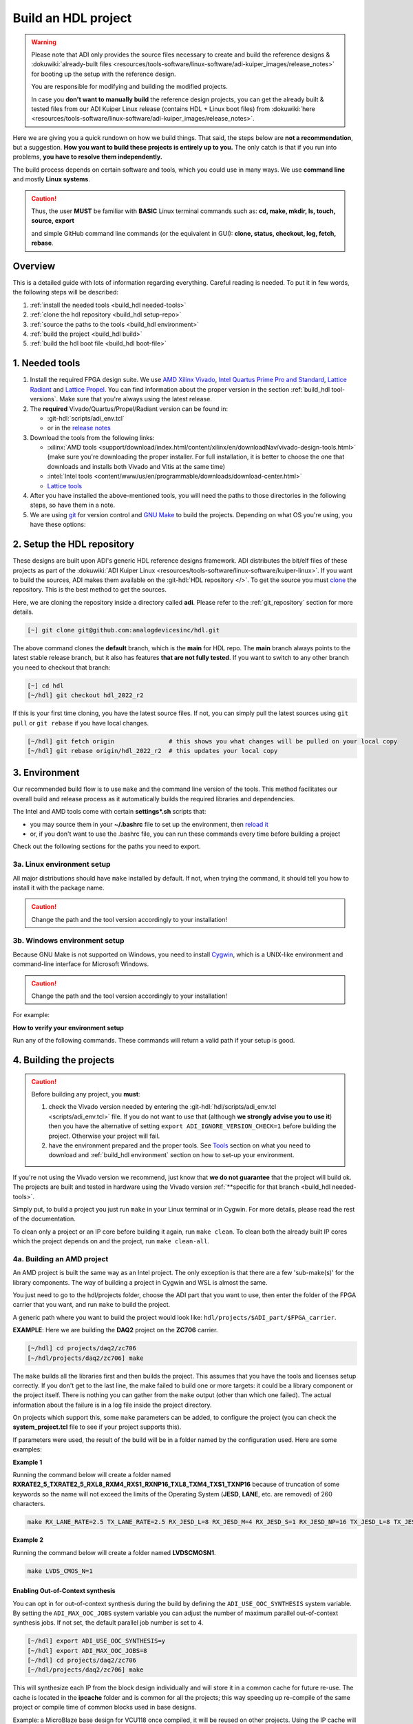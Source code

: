 .. _build_hdl:

Build an HDL project
===============================================================================

.. warning::

   Please note that ADI only provides the source files necessary to create
   and build the reference designs &
   :dokuwiki:`already-built files <resources/tools-software/linux-software/adi-kuiper_images/release_notes>`
   for booting up the setup with the reference design.

   You are responsible for modifying and building the modified projects.

   In case you **don't want to manually build** the reference design projects,
   you can get the already built & tested files from our ADI Kuiper Linux
   release (contains HDL + Linux boot files) from
   :dokuwiki:`here <resources/tools-software/linux-software/adi-kuiper_images/release_notes>`.

Here we are giving you a quick rundown on how we build things. That said,
the steps below are **not a recommendation**, but a suggestion.
**How you want to build these projects is entirely up to you.**
The only catch is that if you run into problems, **you have to resolve them
independently.**

The build process depends on certain software and tools, which you could use
in many ways. We use **command line** and mostly **Linux systems**.

.. caution::

   Thus, the user **MUST** be familiar with **BASIC** Linux terminal commands
   such as:
   **cd, make, mkdir, ls, touch, source, export**

   and simple GitHub command line commands (or the equivalent in GUI):
   **clone, status, checkout, log, fetch, rebase**.

Overview
-------------------------------------------------------------------------------

This is a detailed guide with lots of information regarding everything.
Careful reading is needed. To put it in few words, the following steps will
be described:

#. :ref:`install the needed tools <build_hdl needed-tools>`
#. :ref:`clone the hdl repository <build_hdl setup-repo>`
#. :ref:`source the paths to the tools <build_hdl environment>`
#. :ref:`build the project <build_hdl build>`
#. :ref:`build the hdl boot file <build_hdl boot-file>`

.. _build_hdl needed-tools:

1. Needed tools
-------------------------------------------------------------------------------

#. Install the required FPGA design suite. We use `AMD Xilinx Vivado`_,
   `Intel Quartus Prime Pro and Standard`_, `Lattice Radiant`_ and
   `Lattice Propel`_.
   You can find information about the proper version in the section
   :ref:`build_hdl tool-versions`.
   Make sure that you're always using the latest release.
#. The **required** Vivado/Quartus/Propel/Radiant version can be found in:

   -  :git-hdl:`scripts/adi_env.tcl`
   -  or in the `release notes <https://github.com/analogdevicesinc/hdl/releases>`__

#. Download the tools from the following links:

   -  :xilinx:`AMD tools <support/download/index.html/content/xilinx/en/downloadNav/vivado-design-tools.html>`
      (make sure you're downloading the proper installer.
      For full installation, it is better to choose the one that downloads
      and installs both Vivado and Vitis at the same time)
   -  :intel:`Intel tools <content/www/us/en/programmable/downloads/download-center.html>`
   -  `Lattice tools <https://www.latticesemi.com/en/Products/DesignSoftwareAndIP>`__

#. After you have installed the above-mentioned tools, you will need the
   paths to those directories in the following steps, so have them in a
   note.
#. We are using `git <https://git-scm.com/>`__ for version control and
   `GNU Make <https://www.gnu.org/software/make/>`__ to build the
   projects. Depending on what OS you're using, you have these options:

.. _build_hdl setup-repo:

2. Setup the HDL repository
-------------------------------------------------------------------------------

These designs are built upon ADI's generic HDL reference designs framework.
ADI distributes the bit/elf files of these projects as part of the
:dokuwiki:`ADI Kuiper Linux <resources/tools-software/linux-software/kuiper-linux>`.
If you want to build the sources, ADI makes them available on the
:git-hdl:`HDL repository </>`. To get the source you must
`clone <https://git-scm.com/book/en/v2/Git-Basics-Getting-a-Git-Repository>`__
the repository. This is the best method to get the sources.

Here, we are cloning the repository inside a directory called **adi**.
Please refer to the :ref:`git_repository` section for more details.

.. code-block:: bash

   [~] git clone git@github.com:analogdevicesinc/hdl.git

.. collapsible:: Cloning is done now using SSH

   .. warning::

      Cloning the HDL repository is done now using SSH, because of
      GitHub security reasons. Check out this documentation on `how to deal
      with SSH keys in
      GitHub <https://docs.github.com/en/authentication/connecting-to-github-with-ssh/generating-a-new-ssh-key-and-adding-it-to-the-ssh-agent>`__.
      Both for `Cygwin <https://www.cygwin.com/>`__ and
      `WSL <https://learn.microsoft.com/en-us/windows/wsl/install/>`__ it is
      necessary to create a unique SSH key. If you use WSL, to get the best
      performance, you must clone your HDL repository in the WSL file system.
      For example: (:code:`\\\\wsl.localhost\\Ubuntu\\home\\username\\hdl`)

The above command clones the **default** branch, which is the **main** for
HDL repo. The **main** branch always points to the latest stable release
branch, but it also has features **that are not fully tested**. If you
want to switch to any other branch you need to checkout that branch:

.. code-block:: bash

   [~] cd hdl
   [~/hdl] git checkout hdl_2022_r2

If this is your first time cloning, you have the latest source files.
If not, you can simply pull the latest sources using ``git pull`` or
``git rebase`` if you have local changes.

.. code-block:: bash

   [~/hdl] git fetch origin               # this shows you what changes will be pulled on your local copy
   [~/hdl] git rebase origin/hdl_2022_r2  # this updates your local copy

.. _build_hdl environment:

3. Environment
-------------------------------------------------------------------------------

Our recommended build flow is to use ``make`` and the command line version of
the tools. This method facilitates our overall build and release process as it
automatically builds the required libraries and dependencies.

The Intel and AMD tools come with certain **settings*.sh** scripts that:

* you may source them in your **\~/.bashrc** file to set up the environment,
  then
  `reload it <https://stackoverflow.com/questions/2518127/how-to-reload-bashrc-settings-without-logging-out-and-back-in-again>`__
* or, if you don't want to use the .bashrc file, you can run these commands
  every time before building a project

Check out the following sections for the paths you need to export.

3a. Linux environment setup
~~~~~~~~~~~~~~~~~~~~~~~~~~~~~~~~~~~~~~~~~~~~~~~~~~~~~~~~~~~~~~~~~~~~~~~~~~~~~~~

All major distributions should have ``make`` installed by default. If not,
when trying the command, it should tell you how to install it with the
package name.

.. caution::

   Change the path and the tool version accordingly to your installation!

.. code-block:: bash
   :linenos:

   // for AMD Xilinx
   source /opt/Xilinx/Vivado/202x.x/settings64.sh

   export PATH=$PATH:/opt/Xilinx/Vivado/202x.x/bin:/opt/Xilinx/Vitis/202x.x/bin
   export PATH=$PATH:/opt/Xilinx/Vitis/202x.x/gnu/microblaze/nt/bin

   // for Intel
   export PATH=$PATH:/opt/intelFPGA_pro/2x.x/quartus/bin

   // for Lattice
   export PATH=$PATH:/opt/lscc/propel/202x.x/builder/rtf/bin/lin64
   export PATH=$PATH:/opt/lscc/radiant/202x.x/bin/lin64

3b. Windows environment setup
~~~~~~~~~~~~~~~~~~~~~~~~~~~~~~~~~~~~~~~~~~~~~~~~~~~~~~~~~~~~~~~~~~~~~~~~~~~~~~~

Because GNU Make is not supported on Windows, you need to install
`Cygwin <https://www.cygwin.com/>`__, which is a UNIX-like environment
and command-line interface for Microsoft Windows.

.. caution::

   Change the path and the tool version accordingly to your installation!

For example:

.. code-block:: bash
   :linenos:

   // for AMD Xilinx
   source /cygdrive/path_to/Xilinx/Vivado/202x.x/settings64.sh

   export PATH=$PATH:/cygdrive/c/Xilinx/Vivado/202x.x/bin
   export PATH=$PATH:/cygdrive/c/Xilinx/Vivado_HLS/202x.x/bin
   export PATH=$PATH:/cygdrive/c/Xilinx/Vitis/202x.x/bin
   export PATH=$PATH:/cygdrive/c/Xilinx/Vitis/202x.x/gnu/microblaze/nt/bin
   export PATH=$PATH:/cygdrive/c/Xilinx/Vitis/202x.x/gnu/arm/nt/bin
   export PATH=$PATH:/cygdrive/c/Xilinx/Vitis/202x.x/gnu/microblaze/linux_toolchain/nt64_be/bin
   export PATH=$PATH:/cygdrive/c/Xilinx/Vitis/202x.x/gnu/microblaze/linux_toolchain/nt64_le/bin
   export PATH=$PATH:/cygdrive/c/Xilinx/Vitis/202x.x/gnu/aarch32/nt/gcc-arm-none-eabi/bin

   // for Intel
   export PATH=$PATH:/cygdrive/c/intelFPGA_pro/2x.x/quartus/bin64

   // for Lattice
   export PATH=$PATH:/cygdrive/c/lscc/propel/202x.x/builder/rtf/bin/nt64
   export PATH=$PATH:/cygdrive/c/lscc/radiant/202x.x/bin/nt64

.. collapsible:: Alternatives to Cygwin/Linux terminal

   A very good alternative to Cygwin -- **but not supported by us** -- is
   `WSL <https://learn.microsoft.com/en-us/windows/wsl/install/>`__.

   If you do not want to use neither Cygwin nor WSL, there might still be some
   alternative. There are ``make`` alternatives for **Windows Command
   Prompt**, minimalist GNU for Windows (**MinGW**), or the **Cygwin
   variations** installed by the tools itself.
   **But note that we do not support it!**

   Some of these may not be fully functional with our scripts and/or projects.
   If you are an Intel user, the **Nios II Command Shell** does support make.
   If you are an AMD user, use the **gnuwin** installed as part of the SDK,
   usually at ``C:\Xilinx\Vitis\202x.x\gnuwin\bin``.

**How to verify your environment setup**

Run any of the following commands. These commands will return a valid path
if your setup is good.

.. code-block:: bash
   :linenos:

   [~] which git
   [~] which make
   [~] which vivado
   [~] which quartus

.. _build_hdl build:

4. Building the projects
-------------------------------------------------------------------------------

.. caution::

   Before building any project, you **must**:

   #. check the Vivado version needed by entering the
      :git-hdl:`hdl/scripts/adi_env.tcl <scripts/adi_env.tcl>` file. If you do
      not want to use that (although **we strongly advise you to use it**)
      then you have the alternative of setting ``export ADI_IGNORE_VERSION_CHECK=1``
      before building the project. Otherwise your project will fail.

   #. have the environment prepared and the proper tools. See
      `Tools`_ section on what you need to download and
      :ref:`build_hdl environment` section on how to set-up your environment.

If you're not using the Vivado version we recommend, just know that **we do not
guarantee** that the project will build ok. The projects are built and tested
in hardware using the Vivado version
:ref:`**specific for that branch <build_hdl needed-tools>`.

Simply put, to build a project you just run ``make`` in your Linux terminal
or in Cygwin. For more details, please read the rest of the documentation.

To clean only a project or an IP core before building it again,
run ``make clean``.
To clean both the already built IP cores which the project depends on and the project,
run ``make clean-all``.

4a. Building an AMD project
~~~~~~~~~~~~~~~~~~~~~~~~~~~~~~~~~~~~~~~~~~~~~~~~~~~~~~~~~~~~~~~~~~~~~~~~~~~~~~~

An AMD project is built the same way as an Intel project. The only
exception is that there are a few 'sub-make(s)' for the library
components. The way of building a project in Cygwin and WSL is almost the same.

You just need to go to the hdl/projects folder, choose the ADI part that you
want to use, then enter the folder of the FPGA carrier that you want, and run
``make`` to build the project.

A generic path where you want to build the project would look like:
``hdl/projects/$ADI_part/$FPGA_carrier``.

**EXAMPLE**: Here we are building the **DAQ2** project on the **ZC706** carrier.

.. code-block:: bash

   [~/hdl] cd projects/daq2/zc706
   [~/hdl/projects/daq2/zc706] make

The ``make`` builds all the libraries first and then builds the project.
This assumes that you have the tools and licenses setup correctly. If
you don't get to the last line, the make failed to build one or more
targets: it could be a library component or the project itself. There is
nothing you can gather from the ``make`` output (other than which one
failed). The actual information about the failure is in a log file inside
the project directory.

On projects which support this, some ``make`` parameters can be added, to
configure the project (you can check the **system_project.tcl** file
to see if your project supports this).

If parameters were used, the result of the build will be in a folder named
by the configuration used. Here are some examples:

**Example 1**

Running the command below will create a folder named
**RXRATE2_5_TXRATE2_5_RXL8_RXM4_RXS1_RXNP16_TXL8_TXM4_TXS1_TXNP16**
because of truncation of some keywords so the name will not exceed the limits
of the Operating System (**JESD**, **LANE**, etc. are removed) of 260
characters.

.. code-block:: bash

   make RX_LANE_RATE=2.5 TX_LANE_RATE=2.5 RX_JESD_L=8 RX_JESD_M=4 RX_JESD_S=1 RX_JESD_NP=16 TX_JESD_L=8 TX_JESD_M=4 TX_JESD_S=1 TX_JESD_NP=16

**Example 2**

Running the command below will create a folder named **LVDSCMOSN1**.

.. code-block:: bash

   make LVDS_CMOS_N=1

Enabling Out-of-Context synthesis
^^^^^^^^^^^^^^^^^^^^^^^^^^^^^^^^^^^^^^^^^^^^^^^^^^^^^^^^^^^^^^^^^^^^^^^^^^^^^^^

You can opt in for out-of-context synthesis during the build by defining
the ``ADI_USE_OOC_SYNTHESIS`` system variable. By setting the
``ADI_MAX_OOC_JOBS`` system variable you can adjust the number of
maximum parallel out-of-context synthesis jobs. If not set, the default
parallel job number is set to 4.

.. code-block:: bash

   [~/hdl] export ADI_USE_OOC_SYNTHESIS=y
   [~/hdl] export ADI_MAX_OOC_JOBS=8
   [~/hdl] cd projects/daq2/zc706
   [~/hdl/projects/daq2/zc706] make

This will synthesize each IP from the block design individually and will
store it in a common cache for future re-use. The cache is located in
the **ipcache** folder and is common for all the projects; this way
speeding up re-compile of the same project or compile time of common
blocks used in base designs.

Example: a MicroBlaze base design for VCU118 once compiled, it will be reused
on other projects. Using the IP cache will speed up the re-compiles of every
project in OOC mode since the cache is not cleared as with normal compile flow.

.. caution::

   Starting with Vivado 2020.2, Out-of-Context is the
   default mode. There is no need to set ADI_USE_OOC_SYNTHESIS variable.

   Set:

   .. code-block:: bash

      [~/hdl] export ADI_USE_OOC_SYNTHESIS=n

   only in case you want to use Project Mode.

Checking the build and analyzing results of library components
^^^^^^^^^^^^^^^^^^^^^^^^^^^^^^^^^^^^^^^^^^^^^^^^^^^^^^^^^^^^^^^^^^^^^^^^^^^^^^^

If you look closely, you see what it is actually doing. It enters a
library component folder then calls **Vivado** in batch mode. The IP
commands are in the source Tcl file and output is redirected to a log
file. In the below example that is **axi_ad7768_ip.log** inside the
**library/axi_ad7768** directory.

.. code-block:: bash

   [~/hdl] make -C library/axi_ad7768
   make[1]: Entering directory '/home/adi/hdl/library/axi_ad7768'
   [~] rm -rf *.cache *.data *.xpr *.log component.xml *.jou xgui *.ip_user_files *.srcs *.hw *.sim .Xil
   [~] vivado -mode batch -source axi_ad7768_ip.tcl  >> axi_ad7768_ip.log 2>&1

If the ``make`` command returns an error (and stops), **you must first check
the contents of the log file**. You may also check the generated files for more information.

.. code-block:: bash

   [~/hdl] ls -ltr library/axi_ad7768
   [~/hdl] tail library/axi_ad7768/axi_ad7768_ip.log

Checking the build and analyzing results of projects
^^^^^^^^^^^^^^^^^^^^^^^^^^^^^^^^^^^^^^^^^^^^^^^^^^^^^^^^^^^^^^^^^^^^^^^^^^^^^^^

The last thing that ``make`` does in this above example is building the project.
It is exactly the same **rule** as the library component. The log file, in
this example, is called **daq2_zc706_vivado.log** and is inside the
**projects/daq2/zc706** directory.

.. code-block:: bash

   [~] rm -rf *.cache *.data *.xpr *.log *.jou xgui *.runs *.srcs *.sdk *.hw *.sim .Xil *.ip_user_files
   [~] vivado -mode batch -source system_project.tcl >> daq2_zc706_vivado.log 2>&1
   make: Leaving directory '/home/RKutty/gitadi/hdl/projects/daq2/zc706'

Do a quick (or detailed) check on files.

.. code-block:: bash

   [~] ls -ltr projects/daq2/zc706
   [~] tail projects/daq2/zc706/daq2_zc706_vivado.log

.. caution::

   Do NOT copy-paste ``make`` command line text when asking us questions.

And finally, if the project build is successful, the **system_top.xsa** file
should be in the **.sdk** folder.

.. code-block:: bash

   [~] ls -ltr projects/daq2/zc706/daq2_zc706.sdk

You may now use this **system_top.xsa** file as the input to your no-OS and/or Linux
build.

Starting with Vivado 2019.3, the output file extension was changed from
**.hdf** to **.xsa**.

.. collapsible:: Building an AMD project in WSL - known issues

   For some projects it is possible to face the following error when you make a
   build:

   .. warning::

      ``$RDI_PROG" "$@" crash" "Killed "$RDI_PROG" "$@"``

      This error may appear because your device does not have enough
      RAM memory to build your FPGA design.

   For example, the project AD-FMCDAQ3-EBZ with Virtex UltraScale+ VCU118
   (XCVU9P device) requires 20GB (typical memory) and a peak of 32GB RAM
   memory. The following link shows the typical and peak Vivado memory usage
   per target device:
   :xilinx:`MemoryUsage <products/design-tools/vivado/vivado-ml.html#memory>`.

   This problem can be solved if a linux Swap file is created. You can
   find more information about what a swap file is at this link:
   `SwapFile <https://linuxize.com/post/create-a-linux-swap-file/>`__

   To create a swap file you can use the following commands:

   .. code-block:: bash

      [~] sudo fallocate -l "memory size (e.g 1G, 2G, 8G, etc.)" /swapfile
      [~] sudo chmod 600 /swapfile
      [~] sudo mkswap /swapfile
      [~] sudo swapon /swapfile

   If you want to make the change permanent:

   .. code-block:: bash

      # in /etc/fstab file type the command:
      /swapfile swap swap defaults 0 0

   If you want to deactivate the swap memory:

   .. code-block:: bash

      [~] sudo swapoff -v /swapfile

.. collapsible:: Building manually in Vivado GUI

   .. warning::

      We do not recommend using this flow, in general people are losing a lot
      of valuable time and nerve during this process.

   In Vivado (AMD projects), **you must build all the required libraries**
   for your targeted project. Open the GUI and at the TCL console change
   the directory to where the libraries are, then source the **\_ip.tcl**
   file.

   .. code-block::

      [~] cd c:/github/hdl/library/axi_ltc2387
      [~] source ./axi_ltc2387_ip.tcl

   You will see commands being executed, and the GUI will change into a
   project window. There is nothing to do here, you could browse the source
   if you prefer to do synthesis as stand-alone and such things. After
   you're done, quit and change the directory to the next library and
   continue the process.

   After you built all the required libraries for your project, you can run
   the project (generate bitstream and export the design to SDK). This is
   the same procedure as above except for changes in path and Tcl file
   names:

   .. code-block:: bash

      [~] cd c:/github/hdl/projects/cn0577/zed
      [~] source ./system_project.tcl

   Same behavior as above, the GUI will change into a project window. The
   script will create a board design in IPI (IP Integrator), generate all the
   IP targets, synthesize the netlist and implementation.

4b. Building an Intel project
~~~~~~~~~~~~~~~~~~~~~~~~~~~~~~~~~~~~~~~~~~~~~~~~~~~~~~~~~~~~~~~~~~~~~~~~~~~~~~~

An Intel project build is relatively easy. There is no need to build any
library components.

You just need to go to the hdl/projects folder, choose the ADI part that you
want to use, then enter the folder of the FPGA carrier that you want, and run
``make`` to build the project.

A generic path where you want to build the project would look like:
``hdl/projects/$ADI_part/$FPGA_carrier``.

**EXAMPLE**: Here we are building the **ADRV9371X** project on the
**Arria 10 SoC** carrier.

.. code-block:: bash

   [~] cd projects/adrv9371x/a10soc
   [~] make

This assumes that you have the tools and licenses set up correctly. If
you don't get to the last line, the make failed to build the project.
There is nothing you can gather from the ``make`` output (other than the
build failed or not), the actual failure is in a log file. So, let's see
how to analyze the build log files and results.

.. note::

   If you want to use a NIOS-II based project with no-OS
   software, you have to turn off the MMU feature of the NIOS_II processor.
   In that case, the make will get an additional attribute:
   ``make NIOS2_MMU=0``

Checking the build and analyzing results
^^^^^^^^^^^^^^^^^^^^^^^^^^^^^^^^^^^^^^^^^^^^^^^^^^^^^^^^^^^^^^^^^^^^^^^^^^^^^^^

If you look closely at the **rule** for this target, you see it is just
calling ``quartus_sh`` with the project TCL file and redirecting the
output to a log file.

**EXAMPLE**: In this case it is called **adrv9371_a10soc_quartus.log**
and is inside the **projects/adrv9371x/a10soc** directory.

Do a quick (or detailed) check on files. If you are seeking support from us,
this contains the most relevant information that you need to provide.

.. warning::

   Do NOT copy-paste ``make`` command line text

.. code-block:: bash

   [~] ls -ltr projects/adrv9371x/a10soc
   [~] tail projects/adrv9371x/a10soc/adrv9371x_a10soc_quartus.log

And finally, if the project was built is successfully, the **.sopcinfo** and
**.sof** files should be in the same folder.

.. code-block:: bash

   [~] ls -ltr projects/adrv9371x/a10soc/*.sopcinfo
   [~] ls -ltr projects/adrv9371x/a10soc/*.sof

You may now use this **sopcinfo** file as the input to your :git-no-os:`no-OS <>`
and/or :git-linux:`Linux <>` build.

The **sof** file is used to program the device.

.. collapsible:: Building an Intel project in WSL - known issues

   For a10Soc and s10Soc projects it's very possible to face the following
   error when you try to build the project:

   .. warning::

      Current module quartus_fit was
      unexpectedly terminated by signal 9. This may be because some system
      resource has been exhausted, or quartus_fit performed an illegal
      operation.

   It can also happen that ``make`` gets stuck when
   synthesizing some IPs. These errors may appear because your device does
   not have enough RAM memory to build your FPGA design. This problem can
   be solved if you create a Linux Swap file.

   You can find more information about what a swap file is at this link:
   `SwapFile <https://linuxize.com/post/create-a-linux-swap-file/>`__.

   Depending on the size of the project, more or less virtual memory must
   be allocated. If you type in the search bar **System Information**, you
   can see Total Physical Memory and Total Virtual Memory of your system.
   For example, for the AD9213 with S10SoC project, it was necessary to
   allocate 15 GB of virtual memory, to be able to make a build for the
   project. To create a swap file you can use the following commands:

   .. code-block:: bash

      [~] sudo fallocate -l "memory size (e.g 1G, 2G, 8G, etc.)" /swapfile
      [~] sudo chmod 600 /swapfile
      [~] sudo mkswap /swapfile
      [~] sudo swapon /swapfile

   If you want to make the change permanent:

   .. code-block:: bash

      # in /etc/fstab file type the command:
      /swapfile swap swap defaults 0 0

   If you want to deactivate the swap memory:

   .. code-block:: bash

      [~] sudo swapoff -v /swapfile

.. collapsible:: Building manually in Quartus GUI

   .. warning::

      We do not recommend using this flow, in general people are losing a lot
      of valuable time and nerve during this process.

   There is no need to build any library for Quartus. However, you do need
   to specify the IP search path for QSYS. This is a global property, so
   only need to do it once. If you have multiple paths simply add to it.
   You get to this menu from the **Tools->Options**. The tool then parses
   these directories and picks up a **\_hw.tcl** file (e.g.
   **axi_ad9250_hw.tcl**). The peripherals should show up on QSYS library.

   You may now run the project (generate the sof and software hand-off
   files) on Quartus. Open the GUI and select TCL console. At the prompt
   change the directory to where the project is, and source the
   **system_project.tcl** file.

   .. code-block:: bash

      [~] cd c:/github/hdl/projects/daq2/a10soc
      [~] source ./system_project.tcl

   You will see commands being executed, the script uses a board design in
   QSYS, generate all the IP targets, synthesize the netlist and
   implementation.

4c. Building a Lattice project
~~~~~~~~~~~~~~~~~~~~~~~~~~~~~~~~~~~~~~~~~~~~~~~~~~~~~~~~~~~~~~~~~~~~~~~~~~~~~~~

.. warning::

   Instantiating IPs in Propel Builder CLI or GUI does not work in WSL for an
   unknown compatibility reason. You can use Cygwin on Windows or a normal
   Linux installation.

The Lattice build is in a very early version. It does not support any ADI
library builds, yet. We're just starting to develop the library build part.
Currently, we only have a single early-version base design that builds almost
like the other ones. For Lattice, there are separate tools for creating
a block design **(Propel Builder)** and building an HDL design **(Radiant)**.

The build for any supported project works with ``make``, same as the others.
First, you have to open the **Propel Builder GUI** and download the necessary
Lattice-provided IPs manually. You can check the **necessary Lattice IPs** and
and their versions in the
**<project_name>_system_pb.tcl** script or follow the error messages in the
**<project_name>_propel_builder.log** after running ``make`` and you get
a FAILED message.

Then, simply go to the carrier folder and run ``make``. For now, you can try
to build the only base design we have available for
**CertusPro-NX Evaluation Board** by entering the base design directory and
running ``make``.

Required Lattice Provided IPs to download for projects/common/lfcpnx
^^^^^^^^^^^^^^^^^^^^^^^^^^^^^^^^^^^^^^^^^^^^^^^^^^^^^^^^^^^^^^^^^^^^^^^^^^^^^^^

==================== ============================= =======
IP name              Display name                  Version
==================== ============================= =======
riscv_rtos           RISC-V RX                      2.3.0
gpio                 GPIO                           1.6.2
spi_controller       SPI Controller                 2.1.0
i2c_controller       I2C Controller                 2.0.1
axi_interconnect     AXI4 Interconnect              1.2.2
axi2ahb_bridge       AXI4 to AHB-Lite Bridge        1.1.1
axi2apb_bridge       AXI4 to APB Bridge             1.1.1
gp_timer             Timer-Counter                  1.3.0
==================== ============================= =======

.. code-block:: bash

   [~] cd projects/common/lfcpnx
   [~] make

This, assuming that you have the tools and licenses set up correctly. If
you don't get to the last line, the make failed to build the project.
There is nothing you can gather from the ``make`` output (other than if the
build failed or not); the actual failure message is in a log file.

Checking the build and analyzing results
^^^^^^^^^^^^^^^^^^^^^^^^^^^^^^^^^^^^^^^^^^^^^^^^^^^^^^^^^^^^^^^^^^^^^^^^^^^^^^^

The make script for Lattice projects is the **projects/scripts/project-lattice.mk**
that is included in **Makefile** after setting the project dependencies.
If you check this make script, you can note that we have two rules we run by the
**all:** rule: one that runs the **Propel Builder** targets (for the block
design) and one that runs the  **Radiant** targets (for HDL build).
For this reason, we have two log files as well, the first one
**$(PROJECT_NAME)_propel_builder.log**, and the second one is
**$(PROJECT_NAME)_radiant.log**.

If you are seeking support from us, do a quick (or detailed) check on files.
This contains the most relevant information that you need to provide.

.. warning::

   Do NOT copy-paste ``make`` command line text!

.. code-block:: bash

   [~] ls -ltr <ADI_carrier_proj_dir>
   [~] ls -ltr <ADI_carrier_proj_dir>/<project_name>
   [~] ls -ltr <ADI_carrier_proj_dir>/<project_name>/<project_name>
   [~] tail <ADI_carrier_proj_dir>/<project_name>_propel_builder.log
   [~] tail <ADI_carrier_proj_dir>/<project_name>_radiant.log

Note that if the **Propel Builder** project fails to build, the
**$(PROJECT_NAME)_radiant.log** may not exist.

If the Propel Builder project was built successfully, the **sge**
folder should appear in the **<ADI_carrier_proj_dir>/** or in the
**<ADI_carrier_proj_dir>/<project_name>**.
The **sge** folder contains the **bsp** folder (Base Support
Package) and the SoC configuration files.

The **bsp** folder contains the
available Lattice-provided drivers for the IPs used in the design (sometimes
these drivers are more like some basic examples to modify for your specific
application) and the **sys_platform.h** file.

You should find a **sys_env.xml** file in the same **sge** folder. This file is
used to create a **no-OS** project with the current **bsp**.

When running the Propel Builder targets, we call ``propelbld system_project_pb.tcl``
on Windows or ``propelbldwrap system_project_pb.tcl`` on Linux.

After running the Propel Builder targets we call ``pnmainc system_project.tcl``
on Windows or ``radiantc system_project.tcl``
on Linux.

The **system_project_pb.tcl** runs first. This file is used to create the
**block design project** (Propel Builder) and source the **system_pb.tcl**
which is used for linking one or more corelated block design '.tcl' scripts.

The **system_pb.tcl** is sourced in **adi_project_pb** procedure.

The **system_project.tcl** runs second. This file is used to create and build
the **HDL project** (Radiant). Here we use the output of the Propel Builder
project as the **configured IPs** that can be found in the
*<ADI_carrier_proj_dir>/<project_name>/<project_name>/lib* folder and the
**default block design wrapper** that is the
*<ADI_carrier_proj_dir>/<project_name>/<project_name>/<project_name>.v*.

We add them to the Radiant project, then add our **system_top.v** wrapper,
the **constraint files** and build the project.

The output is a **.bit** file that by default will appear in the
**<ADI_carrier_proj_dir>/<project_name>/impl_1** folder if the project was
successfully built.

Supported targets of ``make`` command
~~~~~~~~~~~~~~~~~~~~~~~~~~~~~~~~~~~~~~~~~~~~~~~~~~~~~~~~~~~~~~~~~~~~~~~~~~~~~~~

.. note::

   `Make <https://www.gnu.org/software/make/manual/make.html>`__ is a build
   automation tool, which uses **Makefile(s)** to define a set of
   directives ('rules') about how to compile and/or link a program
   ('targets').

In general, always run ``make`` within a project folder such as
**hdl/projects/daq2/a10soc** or **hdl/projects/daq2/zc706**. There should
not be a need for you to run ``make`` inside the library or root folders.
The ``make`` framework passes the top level 'targets' to any sub-makes
inside its sub-folders. What this means, is that if you run ``make`` inside
**hdl/projects/daq2**, it builds all the carriers (**kc705**, **a10soc**,
**kcu105**, **zc706** to **zcu102**) instead of just the target carrier.

The following targets/arguments are supported:

* ``all``:
  This builds everything in the current folder and its sub-folders, for example:

  * ``make -C library/axi_ad9122 all; # build AD9122 library component (AMD only).``
  * ``make -C library all; # build ALL library components inside 'library' (AMD only).``
  * ``make -C projects/daq2/zc706 all; # build DAQ2_ZC706 (AMD) project.``
  * ``make -C projects/daq2/a10soc all; # build DAQ2_A10SOC (Intel) project.``
  * ``make -C projects/daq2 all; # build DAQ2 ALL carrier (Intel & AMD) projects.``
  * ``make -C projects all; # build ALL projects (not recommended).``

* ``clean``:
  Removes all tool and temporary files in the current folder and its
  sub-folders, same context as above.
* ``clean-all``:
  This removes all tool and temporary files in the current folder, its
  sub-folders and from all the IPs that are specified in the Makefile file;
  same context as above.
* ``lib``: This is same as ``all`` in the library folder, ignored inside project
  folders.
* ``projects.platform``: This is a special target available only in the 'hdl' root
  folder and is ignored everywhere else, see syntax:

  * ``make daq2.a10soc ; # build projects/daq2/a10soc.``
  * ``make daq2.zc706 ; # build projects/daq2/zc706.``

To speed up the building process, especially libraries, you can use the ``-j``
option to run the targets in parallel, e.g. ``make -j4``.

All artifacts generated by the build process should be "git"-ignored,
e.g. ``component.xml`` and ``.lock`` files.

.. _build_hdl boot-file:

5. Preparing the SD card
-------------------------------------------------------------------------------

First, you have to write the SD card with the
:external+documentation:doc:`ADI Kuiper image <linux/kuiper/index>`.
Check this
:external+documentation:ref:`tutorial <kuiper sdcard>`.

Once you are done with that, you can go on with the following steps.

For AMD FPGAs
~~~~~~~~~~~~~~~~~~~~~~~~~~~~~~~~~~~~~~~~~~~~~~~~~~~~~~~~~~~~~~~~~~~~~~~~~~~~~~~

On the BOOT partition recently created, you will find folders for each
carrier that we support, and each of these folders contain an archive
called **bootgen_sysfiles.tgz**. These have all the files needed to
generate the **BOOT.BIN**.

Copy the corresponding archive (checking for the name of your carrier
and components) into the root folder of your project, unzip it twice,
and there you will find the files that are needed to generate the
**BOOT.BIN**. Copy them to be in the root directory.

#. fsbl.elf
#. zynq.bif
#. u-boot.elf
#. and if you're using ZCU102, then bl31.elf and pmu.elf

Next, what your project needs, is the:

- *uImage* (for Zynq-based carriers), found in *zynq-common* folder
- or *Image* (for Zynq UltraScale - ZCU102 and ADRV9009-ZU11EG carriers)
  found in *zynqmp-common*
- or *Image* (for Versal carriers), found in *versal-common* folder

on your BOOT partition. Copy this file also in the root directory of your project.

More info on how to generate this file you will find in the
`References`_ section or in the **README.txt** file from BOOT partition.

.. note::

   For building the BOOT.BIN, check out this page: :ref:`build_boot_bin`

5b. For Intel FPGAs
~~~~~~~~~~~~~~~~~~~~~~~~~~~~~~~~~~~~~~~~~~~~~~~~~~~~~~~~~~~~~~~~~~~~~~~~~~~~~~~

Check out :dokuwiki:`this guide <resources/tools-software/linux-software/altera_soc_images>`.

Tools and their versions
-------------------------------------------------------------------------------

Tools
~~~~~~~~~~~~~~~~~~~~~~~~~~~~~~~~~~~~~~~~~~~~~~~~~~~~~~~~~~~~~~~~~~~~~~~~~~~~~~~

ADI provides reference designs for Intel, AMD and soon Lattice.

Please note that this is NOT a comparison (generic or otherwise).
This is what you should expect and understand when using ADI HDL repository
on these tools.

**A red text indicates that you must pay extra attention.**

.. collapsible:: Click here to see the tools from Intel, AMD and Lattice

   .. list-table:: Tools from Intel and AMD
      :widths: auto
      :header-rows: 1

      * - Notes
        - Intel
        - AMD
      * - Main tools
        - Quartus
        - Vivado
      * - EDK tools
        - QSys
        - IP Integrator
      * - SDK tools
        - Eclipse-Nios, Eclipse-DS5
        - Eclipse
      * - Building library
        - :green:`Do nothing. Quartus only needs the _hw.tcl and QSys parses them
          whenever invoked`
        - :red:`Need to build each and every library component. Vivado has its
          own way of identifying library components. This means you must build
          ALL the library components first before starting the project. You must
          re-run these scripts if there are any modifications`
      * - Building the project
        - Source the system_project.tcl file
        - Source the system_project.tcl file
      * - Timing analysis
        - The projects are usually tested and should be free of timing errors.
          There is no straightforward method to verify a timing pass (it usually
          involves writing a TCL proc by itself) on both the tools. The make
          build will fail and return with an error if the timing is not met.
        - The projects are usually tested and should be free of timing errors.
          There is no straightforward method to verify a timing pass (it usually
          involves writing a TCL proc by itself) on both the tools. The make
          build will fail and return with an error if the timing is not met.
      * - SDK (Microblaze/Nios)
        - Use SOPCINFO and SOF files
        - Use XSA file
      * - SDK (ARM/FPGA combo)
        - :red:`Not so well-thought procedure. Need to run different tools,
          manually edit build files etc. The steps involved are running
          bsp-editor, running make, modifying linker scripts, makefiles and
          sources, importing to SDK`
        - :green:`Same procedure as Microblaze`
      * - Upgrading/Version changes (non-ADI cores)
        - :green:`Quartus automatically updates the cores. Almost hassle-free for
          most of the cores`
        - :red:`Vivado does not automatically update the revisions in TCL flow
          (it does on GUI). It will stop at the first version mismatch (a rather
          slow and frustrating process)`

   .. list-table:: Tools from Lattice
      :widths: auto
      :header-rows: 1

      * - Notes
        - Lattice
      * - Main tools
        - Radiant
      * - EDK tools
        - Propel Builder
      * - SDK tools
        - Propel (Eclipse)
      * - Building library
        - :red:`Not supported yet.`
      * - Building the project
        - Source the system_project_pb.tcl file in Propel Builder tclsh, source the
          system_project.tcl file in Radiant tclsh after.
      * - Timing analysis
        - The projects are usually tested and should be free of timing errors.
          There is no straightforward method to verify a timing pass (it usually
          involves writing a TCL proc by itself) on both the tools. The make
          build will fail and return with an error if the timing is not met.
      * - SDK (Lattice riscv-rx)
        - Use the generated sge folder that contains the bsp and the SoC
          configuration files. You can create a Propel SDK project using the
          sys_env.xml file (currently only no-OS and rtos, but not linked yet to
          ADI no-OS infrastructure)
      * - SDK (ARM/FPGA combo)
        - :red:`Not supported or nonexistent yet.`
      * - Upgrading/Version changes (non-ADI cores)
        - :red:`You have to update the IP versions manually in GUI and copy the config
          from the tcl console to the '.tcl' block design file, or update directly
          in the '.tcl' block design file. Note that first you have to download the
          new version of IPs using the GUI. An ip_upgrade tcl command exists, but
          still the IPs have to be downloaded manually, and it only works if the old
          IP's name is the same as the new (sometimes it changes by version).`

.. _build_hdl tool-versions:

Tool versions
~~~~~~~~~~~~~~~~~~~~~~~~~~~~~~~~~~~~~~~~~~~~~~~~~~~~~~~~~~~~~~~~~~~~~~~~~~~~~~~

Though the ADI libraries work across different versions of the tools,
the projects we provide **may not**. The AMD, Intel and Lattice IPs may or may
not work across versions. We can only assure you that they are tested and
**work only for the versions we specify**.

The projects are usually upgraded to the latest tools after they are
publicly released. The used tool versions can be found in the
`release notes <https://github.com/analogdevicesinc/hdl/releases>`__
for each branch. The script, which builds the project always double
checks the used tools version, and notifies the user if he or she is trying
to use an unsupported version of tools.

.. note::

   There are several ways to find out which tool version you should use.
   The easiest way is to check the `release
   notes <https://github.com/analogdevicesinc/hdl/releases>`__. You may
   also check out or browse the desired branch, and verify the tool version
   in the base Tcl script or in hdl/scripts/adi_env.tcl
   (:git-hdl:`for Vivado version <scripts/adi_env.tcl#L18>`
   :git-hdl:`or for Quartus version <scripts/adi_env.tcl#L34>`),
   which builds the projects.

References
-------------------------------------------------------------------------------

- :dokuwiki:`Altera SoC quick start guide <resources/tools-software/linux-software/altera_soc_images>`
- :dokuwiki:`Arria 10 SoC quick start guide <resources/eval/user-guides/ad-fmcomms8-ebz/quickstart/a10soc>`
- :dokuwiki:`Building the ADI Linux
  kernel <resources/tools-software/linux-drivers-all>`

Errors, warnings and notes
-------------------------------------------------------------------------------

Assuming the right to make an honest comment, the tools (both Quartus
and Vivado) are not that useful or friendly when it comes to messages.
In most cases, you may see **hacked-in** debugging ``printf`` sort of
messages (AMD notoriously ranks high in this regard). So you are
going to see a lot of **warnings** and some **critical-warnings** (critical
to what could be hard to answer). Here are some of the commonly asked
EngineerZone questions and their explanations.

AMD Xilinx Vivado
~~~~~~~~~~~~~~~~~~~~~~~~~~~~~~~~~~~~~~~~~~~~~~~~~~~~~~~~~~~~~~~~~~~~~~~~~~~~~~~

.. code-block::

   ERROR: [BD 5-216] VLNV <analog.com:user:axi_clkgen:1.0> is not supported for the current part.

   ERROR: [Common 17-39] 'create_bd_cell' failed due to earlier errors while executing
   "create_bd_cell -type ip -vlnv analog.com:user:axi_clkgen:1.0 axi_hdmi_clkgen" invoked from within
   "set axi_hdmi_clkgen [create_bd_cell -type ip -vlnv analog.com:user:axi_clkgen:1.0 axi_hdmi_clkgen]" (file "../../../projects/common/zc706/zc706_system_bd.tcl" line 57)

You haven't generated the library component or have the wrong user IP
repository setting. If you were using the GUI flow, now is a good time
to evaluate the ``make`` flow.

.. code-block::

   CRITICAL WARNING: [IP_Flow 19-459] IP file 'C:/Git/hdl/library/common/ad_pnmon.v' appears to be outside of the
   project area 'C:/Git/hdl/library/axi_ad9467'. You can use the
   ipx::package_project -import_files option to copy remote files into the IP directory.

These warnings appear because the libraries are using common modules
which are located under the **./library/common/**. These warnings can be
ignored, they won't affect the functionality of the IP or the project.
However, you may not be able to archive these projects. The irony is
that it does copy these files to the project area, but ignores them.

.. _AMD Xilinx Vivado: https://www.xilinx.com/support/download.html

.. _Intel Quartus Prime Pro and Standard: https://www.intel.com/content/www/us/en/products/details/fpga/development-tools/quartus-prime/resource.html

.. _Lattice Propel: https://www.latticesemi.com/Products/DesignSoftwareAndIP/FPGAandLDS/LatticePropel

.. _Lattice Radiant: https://www.latticesemi.com/Products/DesignSoftwareAndIP/FPGAandLDS/Radiant
